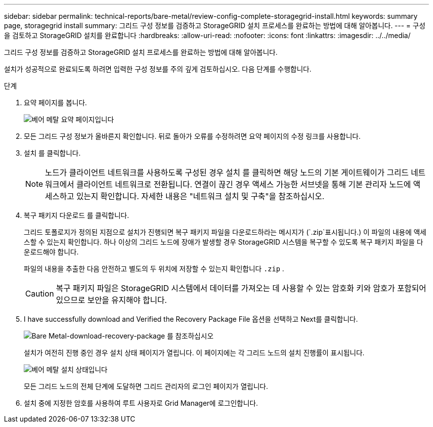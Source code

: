 ---
sidebar: sidebar 
permalink: technical-reports/bare-metal/review-config-complete-storagegrid-install.html 
keywords: summary page, storagegrid install 
summary: 그리드 구성 정보를 검증하고 StorageGRID 설치 프로세스를 완료하는 방법에 대해 알아봅니다. 
---
= 구성을 검토하고 StorageGRID 설치를 완료합니다
:hardbreaks:
:allow-uri-read: 
:nofooter: 
:icons: font
:linkattrs: 
:imagesdir: ../../media/


[role="lead"]
그리드 구성 정보를 검증하고 StorageGRID 설치 프로세스를 완료하는 방법에 대해 알아봅니다.

설치가 성공적으로 완료되도록 하려면 입력한 구성 정보를 주의 깊게 검토하십시오. 다음 단계를 수행합니다.

.단계
. 요약 페이지를 봅니다.
+
image:bare-metal/bare-metal-summary-page.png["베어 메탈 요약 페이지입니다"]

. 모든 그리드 구성 정보가 올바른지 확인합니다. 뒤로 돌아가 오류를 수정하려면 요약 페이지의 수정 링크를 사용합니다.
. 설치 를 클릭합니다.
+

NOTE: 노드가 클라이언트 네트워크를 사용하도록 구성된 경우 설치 를 클릭하면 해당 노드의 기본 게이트웨이가 그리드 네트워크에서 클라이언트 네트워크로 전환됩니다. 연결이 끊긴 경우 액세스 가능한 서브넷을 통해 기본 관리자 노드에 액세스하고 있는지 확인합니다. 자세한 내용은 "네트워크 설치 및 구축"을 참조하십시오.

. 복구 패키지 다운로드 를 클릭합니다.
+
그리드 토폴로지가 정의된 지점으로 설치가 진행되면 복구 패키지 파일을 다운로드하라는 메시지가 (`.zip`표시됩니다.) 이 파일의 내용에 액세스할 수 있는지 확인합니다. 하나 이상의 그리드 노드에 장애가 발생할 경우 StorageGRID 시스템을 복구할 수 있도록 복구 패키지 파일을 다운로드해야 합니다.

+
파일의 내용을 추출한 다음 안전하고 별도의 두 위치에 저장할 수 있는지 확인합니다 `.zip` .

+

CAUTION: 복구 패키지 파일은 StorageGRID 시스템에서 데이터를 가져오는 데 사용할 수 있는 암호화 키와 암호가 포함되어 있으므로 보안을 유지해야 합니다.

. I have successfully download and Verified the Recovery Package File 옵션을 선택하고 Next를 클릭합니다.
+
image:bare-metal/bare-metal-download-recovery-package.png["Bare Metal-download-recovery-package 를 참조하십시오"]

+
설치가 여전히 진행 중인 경우 설치 상태 페이지가 열립니다. 이 페이지에는 각 그리드 노드의 설치 진행률이 표시됩니다.

+
image:bare-metal/bare-metal-installation-status.png["베어 메탈 설치 상태입니다"]

+
모든 그리드 노드의 전체 단계에 도달하면 그리드 관리자의 로그인 페이지가 열립니다.

. 설치 중에 지정한 암호를 사용하여 루트 사용자로 Grid Manager에 로그인합니다.

